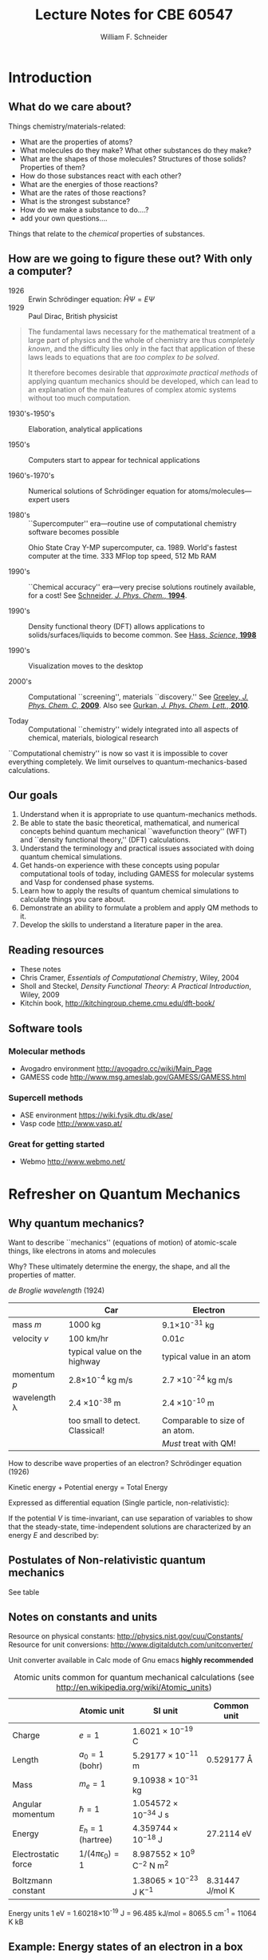 #+TITLE: Lecture Notes for CBE 60547
#+AUTHOR: William F. Schneider
#+EMAIL: wschneider@nd.edu
#+ADDRESS: University of Notre Dame
#+LATEX_CLASS_OPTIONS: [11pt]
#+LATEX_HEADER:\usepackage[left=1in, right=1in, top=1in, bottom=1in, nohead]{geometry}
#+LATEX_HEADER:\geometry{letterpaper}
#+LATEX_HEADER:\usepackage{outline}
#+LATEX_HEADER:\usepackage{amsmath}
#+LATEX_HEADER:\usepackage{graphicx}
#+LATEX_HEADER:\usepackage{epstopdf}
#+LATEX_HEADER:\usepackage{parskip}
#+LATEX_HEADER:\usepackage[version=3]{mhchem}
#+LATEX_HEADER:\usepackage[labelfont=bf]{caption}
#+LATEX_HEADER:\usepackage{hyperref}
#+LATEX_HEADER:\hypersetup{colorlinks=true,urlcolor=blue}
#+LATEX_HEADER:\setlength{\headheight}{15.2pt}

#+LATEX_HEADER:\def\dbar{{\mathchar'26\mkern-12mu d}}

#+OPTIONS: toc:1
* COMMENT Course agenda

** Desk reserve

*** Cramer book

*** DFT book

** TODO CRC accounts for all

** TODO afs access for all

** Laboratories

*** Lab 1: Intro to computing and fda code (Jan 22)

**** Before HW 2 (Jan 20?)

*** Lab 2: Intro to Avogadro and GAMESS calculations (Feb 5)

**** Before HW 3 (

*** Lab 3: Intro to ASE and Vasp (Feb 26)

*** Lab 4: Intro to surface calculations (Mar )
** Homework

*** Homework 1 (Jan 20)

**** The context of Computational Chemistry

*** Homework 2 (Jan 27)

**** QM review

**** FDA calculations

*** Homework 3 (Feb 12)

**** GAMESS calculations

*** Homework 4 (Feb 26)
**** PES calculation
*** Project 1 (Mar 5)
*** Homework 5 (Mar 17)
**** First Vasp calculations

*** Homework 6 (Mar 31)
**** Second Vasp calculations
*** Project 2 (Apr 7)
*** Project Final (Apr 28)
* Introduction
** What do we care about?

Things chemistry/materials-related:

- What are the properties of atoms?
- What molecules do they make?  What other substances do they make?
- What are the shapes of those molecules?  Structures of those solids?  Properties of them?
- How do those substances react with each other?
- What are the energies of those reactions?
- What are the rates of those reactions?
- What is the strongest substance?
- How do we make a substance to do....?
- add your own questions....

Things that relate to the /chemical/ properties of substances.

** How are we going to figure these out?  With only a computer?
- 1926 :: Erwin Schr\ouml{}dinger equation: $\hat{H}\Psi=E\Psi$
- 1929 :: Paul Dirac, British physicist

#+BEGIN_QUOTE
  The fundamental laws necessary for the mathematical treatment of a
  large part of physics and the whole of chemistry are thus /completely
  known/, and the difficulty lies only in the fact that application of
  these laws leads to equations that are /too complex to be solved/.

  It therefore becomes desirable that /approximate practical methods/ of
  applying quantum mechanics should be developed, which can lead to an
  explanation of the main features of complex atomic systems without
  too much computation.
#+END_QUOTE

- 1930's-1950's :: Elaboration, analytical applications

- 1950's :: Computers start to appear for technical applications

- 1960's-1970's :: Numerical solutions of Schr\ouml{}dinger equation for atoms/molecules---expert users

- 1980's :: ``Supercomputer'' era---routine use of computational chemistry software becomes possible
#+CAPTION: Ohio State Cray Y-MP supercomputer, ca. 1989.  World's fastest computer at the time.  333 MFlop top speed, 512 Mb RAM
#+ATTR_LATEX: :width 0.2\textwidth
[[./Images/CrayYMPb.jpg]]

- 1990's :: ``Chemical accuracy'' era---very precise solutions routinely available, for a cost!  See [[http://www.crc.nd.edu/~wschnei1/courses/CBE_547/Resources/1994_WFS_JPC.pdf][Schneider, /J. Phys. Chem./, *1994*]].

- 1990's :: Density functional theory (DFT) allows applications to solids/surfaces/liquids to become common. See [[http://www.crc.nd.edu/~wschnei1/courses/CBE_547/Resources/1998_Hass_Science.pdf][Hass, /Science/, *1998*]]

- 1990's :: Visualization moves to the desktop

- 2000's :: Computational ``screening'', materials ``discovery.'' See [[http://www.crc.nd.edu/~wschnei1/courses/CBE_547/Resources/2009_Greeley_JPCC.pdf][Greeley, /J. Phys. Chem. C/, *2009*]].  Also see [[http://www.crc.nd.edu/~wschnei1/courses/CBE_547/Resources/2010_Gurkan_JPCL.pdf][Gurkan, /J. Phys. Chem. Lett./, *2010*]].

- Today :: Computational ``chemistry'' widely integrated into all aspects of chemical, materials, biological research

``Computational chemistry'' is now so vast it is impossible to cover
everything completely.  We limit ourselves to quantum-mechanics-based
calculations.


** Our goals

1. Understand when it is appropriate to use quantum-mechanics
  methods.
2. Be able to state the basic theoretical, mathematical, and numerical
  concepts behind quantum mechanical ``wavefunction theory'' (WFT) and
  ``density functional theory,'' (DFT) calculations.
3. Understand the terminology and practical issues associated with doing quantum chemical simulations.
4. Get hands-on experience with these concepts using popular
  computational tools of today, including GAMESS for molecular
  systems and Vasp for condensed phase systems.
5. Learn how to apply the results of quantum chemical
  simulations to calculate
  things you care about.
6. Demonstrate an ability to formulate a problem and apply QM
  methods to it.
7. Develop the skills to understand a literature paper in the area.

** Reading resources
- These notes
- Chris Cramer, /Essentials of Computational Chemistry/, Wiley, 2004
- Sholl and Steckel, /Density Functional Theory: A Practical
  Introduction/, Wiley, 2009
- Kitchin book, [[http://kitchingroup.cheme.cmu.edu/dft-book/]]

** Software tools

*** Molecular methods
- Avogadro environment [[http://avogadro.cc/wiki/Main_Page]]
- GAMESS code [[http://www.msg.ameslab.gov/GAMESS/GAMESS.html]]

*** Supercell methods
- ASE environment [[https://wiki.fysik.dtu.dk/ase/]]
- Vasp code [[http://www.vasp.at/]]

*** Great for getting started
- Webmo [[http://www.webmo.net/]]
\newpage

* Refresher on Quantum Mechanics
** Why quantum mechanics?
Want to describe ``mechanics'' (equations of motion) of atomic-scale things,
like electrons in atoms and molecules

Why? These ultimately determine the energy, the shape, and all the properties
of matter.

/de Broglie wavelength/ (1924)
\begin{equation}
\lambda  = h/p = h/mv
\end{equation}
\begin{equation}
h  = 6.626 \times 10^{-34}~\text{J s (Planck's constant)}
\end{equation}

|--------------------+----------------------------------+--------------------------------|
|                    | Car                              | Electron                       |
|--------------------+----------------------------------+--------------------------------|
| mass $m$           | 1000 kg                          | 9.1\times 10^{-31} kg          |
| velocity $v$       | 100 km/hr                        | $0.01 c$                       |
|                    | typical value on the highway     | typical value in an atom       |
| momentum $p$       | 2.8\times 10^{-4} kg m/s         | 2.7 \times 10^{-24} kg m/s     |
| wavelength \lambda | 2.4 \times 10^{-38} m            | 2.4 \times 10^{-10} m          |
|                    | too small to detect.  Classical! | Comparable to size of an atom. |
|                    |                                  | /Must/ treat with QM!          |
|--------------------+----------------------------------+--------------------------------|

How to describe wave properties of an electron?  Schr\ouml{}dinger equation (1926)

#+BEGIN_CENTER
Kinetic energy + Potential energy = Total Energy
#+END_CENTER

Expressed as differential equation (Single particle, non-relativistic):
\begin{equation}
-\frac{\hbar^2}{2m}\nabla^2 \Psi(\mathbf{r},t) + V(\mathbf{r},t)  \Psi(\mathbf{r},t) = -i \hbar \frac{\partial}{\partial t}  \Psi(\mathbf{r},t)
\end{equation}

If the potential \(V\) is time-invariant, can use separation of variables to
show that the steady-state, time-independent solutions are characterized by an
energy \(E\) and described by:
\begin{eqnarray}
-\frac{\hbar^2}{2m}\nabla^2 \psi(\mathbf{r}) + V(\mathbf{r})  \psi(\mathbf{r}) = E \psi(\mathbf{r}) \\
\Psi(\mathbf{r},t) = \psi(\mathbf{r})e^{-iEt/\hbar}
\end{eqnarray}

** Postulates of Non-relativistic quantum mechanics
See table
\begin{table}
\begin{center}
    \caption{\large{Postulates of Non-relativistic Quantum Mechanics}}
   \begin{description}
    \item[Postulate 1:] {{\bf The physical state of a system is completely described by
        its wavefunction $\Psi$.}  In general, $\Psi$ is a complex function of the spatial
      coordinates and time.  $\Psi$ is required to be:}
    \begin{outline}
      \item{Single-valued}
      \item {continuous and twice differentiable}
      \item {square-integrable ($\int \Psi^*\Psi d\tau$ is defined over all finite domains)}
      \item {For bound systems, $\Psi$ can always be normalized such that $\int \Psi^*\Psi d\tau=1$}
    \end{outline}

  \item[Postulate 2:]  To every physical observable quantity $M$ there corresponds a
    Hermitian operator $\hat{M}$.  {\bf The only observable values of $M$ are the
      eignevalues of $\hat{M}$.}
    \begin{center}
    \begin{tabular}[h]{ccc}
      \hline
{\bf Physical quantity} & {\bf Operator} & {\bf Expression} \\
\hline
Position $x,y,z$ & $\hat{x},\hat{y},\hat{z}$ & $x\cdot, y\cdot, z\cdot$ \\ \\
Linear momentum $p_x, \ldots$ & $\hat{p}_x,\ldots $ & $\displaystyle -i\hbar\frac{\partial}{\partial
  x},\ldots $\\
Angular momentum $l_x, \ldots$ & $\hat{p}_x,\ldots $ & $\displaystyle -i\hbar \left
  (y\frac{\partial}{\partial z}-z\frac{\partial}{\partial y}\right ), \ldots $ \\
Kinetic energy $T$ & $\hat{T}$ & $\displaystyle -\frac{\hbar^2}{2m}\nabla^2$ \\
Potential energy $V$ & $\hat{V}$ & $V({\bf r},t)$ \\
Total energy $E$ & $\hat{H}$ & $\displaystyle -\frac{\hbar^2}{2m}\nabla^2+V({\bf r},t)$\\ \\
\hline
    \end{tabular}
  \end{center}
    \item[Postulate 3:] {If a particular observable $M$ is measured many times on many
      identical systems is a state $\Psi$, the average resuts with be the expectation
      value of the operator $\hat{M}$:
      \begin{equation*}
        \langle M \rangle = \int \Psi^* (\hat{M}\Psi)d{\bf\tau}
      \end{equation*}}
    \item[Postulate 4:] {The energy-invariant states of a system are solutions of the equation
        \begin{eqnarray*}
          \hat{H}\Psi({\bf r},t) & = & i\hbar\frac{\partial}{\partial t}\Psi({\bf r},t) \\
          \hat{H} & = & \hat{T}+\hat{V}
        \end{eqnarray*}
      The time-independent, stationary states of the system are solutions to the equation
      \begin{equation*}
        \hat{H}\Psi({\bf r}) = E\Psi(\bf{r})
      \end{equation*}
}
    \item[Postulate 5:] (The {\bf uncertainty principle}.)  Operators that do not commute
      $(\hat{A}(\hat{B}\Psi)\neq\hat{B}(\hat{A}\Psi))$ are called /conjugate/.
      Conjugate observables cannot be determined simultaneously to arbitrary accuracy.
      For example, the standard deviation in the measured positions and momenta of
      particles all described by the same $\Psi$ must satisfy $\Delta x\Delta p_x \geq \hbar/2$.
    \end{description}
\end{center}
\end{table}

** Notes on constants and units
Resource on physical constants: [[http://physics.nist.gov/cuu/Constants/]]
Resource for unit conversions: [[http://www.digitaldutch.com/unitconverter/]]

Unit converter available in Calc mode of Gnu emacs *highly recommended*

#+CAPTION: Atomic units common for quantum mechanical calculations (see [[http://en.wikipedia.org/wiki/Atomic_units]])
|---------------------+--------------------------+---------------------------------------+-----------------|
|                     | Atomic unit              | SI unit                               | Common unit     |
|---------------------+--------------------------+---------------------------------------+-----------------|
| Charge              | $e = 1$                  | $1.6021 \times 10^{-19}$ C            |                 |
| Length              | $a_0 = 1$ (bohr)         | $5.29177 \times 10^{-11}$ m           | 0.529177 \AA    |
| Mass                | $m_e = 1$                | $9.10938 \times 10^{-31}$ kg          |                 |
| Angular momentum    | $\hbar = 1$              | $1.054 572 \times 10^{-34}$ J s       |                 |
| Energy              | $E_h = 1$ (hartree)      | $4.359744 \times 10^{-18}$ J          | 27.2114 eV      |
| Electrostatic force | $1/(4\pi\epsilon_0) = 1$ | $8.987552 \times 10^9$ C$^{-2}$ N m^2 |                 |
| Boltzmann constant  |                          | $1.38065 \times 10^{-23}$ J K$^{-1}$  | 8.31447 J/mol K |
|---------------------+--------------------------+---------------------------------------+-----------------|


#+BEGIN_CENTER
Energy units
1 eV = 1.60218\times 10^{-19} J = 96.485 kJ/mol = 8065.5 cm^{-1} = 11064 K kB
#+END_CENTER

** Example: Energy states of an electron in a box
System defined by potential experienced by particle:

$V(\mathbf{r}) = 0,\qquad 0 < x,y,z < L$

$V(\mathbf{r}) = \infty,\qquad x,y,z \leq 0,\ x,y,z \geq L$

#+BEGIN_CENTER
#+ATTR_LATEX: :width 0.3\textwidth
[[./Images/Cube.png]]
#+END_CENTER

3D box \rightarrow 3 degrees of freedom/coordinates

*Schr\ouml{}dinger equation*
\begin{equation}
-\frac{\hbar^2}{2m_e} \left ( \frac{\partial^2 }{\partial x^2} + \frac{\partial^2 }{\partial y^2} + \frac{\partial^2 }{\partial z^2} \right ) \psi(x,y,z) = E \psi(x,y,z)
\end{equation}
\begin{equation}
\psi(x,y,z) = 0, \quad x,y,z \leq 0,\ x,y,z \geq L
\end{equation}

A second-order, linear, partial differential equation.  Boundary value problem.
Solve by separation of variables.  Postulate $\psi(x,y,z) = X(x)Y(y)Z(z)$.
Substituting and rearrange to get

\begin{equation}
-\frac{\hbar^2}{2m_e} \left (\frac{1}{X(x)}\frac{\partial^2 X(x)}{\partial x^2} + \frac{1}{Y(y)}\frac{\partial^2 Y(y)}{\partial y^2} + \frac{1}{Z(z)}\frac{\partial^2 Z(z)}{\partial z^2} \right ) = E \qquad 0 < x,y,z <L
\end{equation}

ftn x + ftn y + ftn z = constant \rightarrow each term must be constant.

*Equation for each dimension*
\begin{equation}
-\frac{\hbar^2}{2m_e}\frac{\partial^2 X(x)}{\partial x^2} = E_x X(x), \qquad X(0)=X(L) = 0
\end{equation}

Seek function that twice differentiated returns itself and satisfies
boundary conditions.
\begin{equation}
X(x) = \sin\frac{n_x\pi x}{L},\qquad n_x = 1,2,3,\ldots
\end{equation}

\begin{equation}
E_{n_x} = \frac{n_x^2\pi^2\hbar^2}{2 m_e L^2}
\end{equation}

Solutions called /eigenfunctions/ (or /wavefunctions/) and /eigenvalues/.  Characterized
by /quantum numbers/, one for each degree of freedom.  These (and all QM) solutions have certain
special properties, including that they are orthonormal and form a complete set.

*Normalization*

Seek a constant such that the inner eigenfunction product is unity.
\begin{eqnarray}
C^2 \int_0^L \sin^2 \frac{n_x\pi x}{L} dx = C^2 L/2 = 1 \rightarrow C=\pm\sqrt{\frac{2}{L}}\\
X(x) = \pm\sqrt{\frac{2}{L}}\sin\frac{n_x\pi x}{L},\qquad n_x = 1,2,3,\ldots
\end{eqnarray}

*Orthonormal*
\begin{equation}
\langle X_{n_x} | X_{n^\prime_x} \rangle = \delta_{n_{x},n_x^\prime}\qquad
\text{Dirac notation}
\end{equation}

#+begin_src python :results file
  import matplotlib, numpy
  matplotlib.use('Agg')
  import matplotlib.pyplot as plt
  fig=plt.figure(figsize=(4,2))
  x=numpy.linspace(-15,15)
  plt.plot(numpy.sin(x))
  fig.tight_layout()
  plt.savefig('images/python-matplot-fig.png')
  return 'images/python-matplot-fig.png' # return filename to org-mode
#+end_src

#+RESULTS:
[[file:images/python-matplot-fig.png]]

# #+RESULTS:
#  [[file:images/python-matplot-fig.png]]


#+ATTR_LATEX: :width 0.75\textwidth
[[./Images/SineWave.png]]

- Energy increase with number of /nodes/.

- $E\propto n^2, \Delta E \propto n, \Delta E/E \propto 1/n$.  /Relative/ spacing decreases with $n$.

- Is this real?  See [[http://dx.doi.org/10.1021/jp053496l][Ho, /J. Phys. Chem. B/ *2005*, /109/, 20657]].

*Three-dimensional solutions*
\begin{equation}
\psi(x,y,z) = X(x)Y(y)Z(z) = \left ( \frac{2}{L} \right )^{3/2} \sin\frac{n_x\pi x}{L}\sin\frac{n_y\pi y}{L}\sin\frac{n_z\pi z}{L},\qquad n_{x},n_{y},n_{z}=1,2,3,\ldots
\end{equation}
\begin{equation}
\label{eq:2}
E = E_{x}+E_{y}+E_{z}=\frac{(n_{x}^{2}+n_{y}^{2}+n_{z}^{2}) \pi^{2}\hbar^{2}}{2 m L^{2}}
\end{equation}

#+ATTR_LATEX: :width 0.5\textwidth
[[./Images/2DSine1.png]]
#+ATTR_LATEX: :width 0.5\textwidth
[[./Images/2DSine2.png]]


#+CAPTION: Energy sates of 3D Particle in a box
[[./Images/3DEnergyStates.png]]

Properties of solutions:
- Symmetry of system introduces degeneracy in solutions
- Energy depends on volume \rightarrow pressure!

\newpage

* Hydrogen atom
** Hydrogen atom solutions
** Variational principle
** Basis functions
** Secular equations
** Spin
\newpage

* Many electrons
** What's the problem?
** The Hartree atom
** The Pauli principle
** Slater determinants and exchange
** Hartree-Fock equation
*** Basis of wavefunction theory (WFT)
** Hartree-Fock-Slater
*** Basis of density functional theory (DFT)
\newpage
* Practical electronic structure
** Born-Oppenheimer approximation
In principle all nuclei and electrons should be described quantum mechanically.  For \ce{H2},
for instance, true wavefunction would be a function of the positions of nuclei and
electrons, $\Upsilon(\mathbf{r}_{1}, \mathbf{r}_{2},\mathbf{R}_{1},\mathbf{R}_{2})$.

Nuclei much heavier than electrons and move much more slowly.  Assume nuclei are fixed in
space ("clamped") and electrons move in static field of those electrons. Equivalent to
assuming that nuclear kinetic energy is decoupled from electron dynamics.
Schr\ouml{}dinger equation becomes parameteric in nuclear positions; solutions
$E(\mathbf{R}_{1},\mathbf{R}_{2})$ define a potential energy surface (PES).
** Model chemistry
Essentially always start with
\begin{equation}
\left \{ \hat{h} +v_{\text{Coulomb}}[\rho] + v_\text{exchange}[\psi_{i}] + v_\text{correlation}[\psi_{i}]\right\}\psi_i(\mathbf{r}) =\epsilon_i \psi_i(\mathbf{r})
\end{equation}

Standard models of today all treat the one-electron and Coulomb pieces exactly and treat
the electron-electron interactions at various levels of approximation.
|------------------------------------+-----------------------+--------------------------+---------------------------|
|                                    | $v_{\text{exchange}}$ | $v_{\text{correlation}}$ |                           |
|------------------------------------+-----------------------+--------------------------+---------------------------|
| *Wave function theory* (WFT)       |                       |                          |                           |
| Hartree                            | self-interaction      | neglect                  | historic                  |
| Hartree-Fock                       | exact                 | neglect                  | superceded                |
| MPn, CC                            | exact                 | perturbative             | state-of-the-art          |
| CI                                 | exact                 | variational              | specialized               |
|------------------------------------+-----------------------+--------------------------+---------------------------|
| *Density functional theory* (DFT)  |                       |                          |                           |
| Hartree-Fock-Slater                | $[\rho^{{4/3}}]$      | neglect                  | historic                  |
| Local density approximation        | $[\rho]$              | $[\rho]$                 | general purpose solids    |
| (LDA)                              |                       |                          |                           |
| Generalized gradient approximation | $[\rho,\nabla\rho]$   | $[\rho,\nabla\rho]$      | general purpose           |
| (GGA)                              |                       |                          |                           |
| Hybrid                             | $\approx$ exact       | $[\rho,\nabla\rho]$      | general purpose molecules |
|------------------------------------+-----------------------+--------------------------+---------------------------|

The choice of the electronic structure model is the most fundamental approximation in
applying these methods.  Determined from experience and need.

Specification in GAMESS is a bit arcane.  Default is Hartree-Fock. To specify DFT model, use
#+BEGIN_EXAMPLE
 $CONTRL DFTTYP =   Slater (HFS), SVWN (LDA), PBE (GGA), B3LYP (Hybrid)
#+END_EXAMPLE

** Open-shell systems
Model has to be generalized somewhat to deal with systems with unpaired electrons.

** Bring back the basis sets
The one-electron HF or HFS equations give us defining equations for
the energy-optimal orbitals, but they aren't convenient to solve for
anything more complicated than an atom. What to do? Reintroduce idea
of a basis set.

** Semi-empirical methods
** Examples
*** H2
*** HF
** Symmetry
** Population analysis
** Molecular orbital (MO) diagrams
** Gaussian basis sets
Gaussian functions ($e^{-\zeta|\mathbf{r}|^2}$) are the most popular choice for atom-centered basis sets.  They do not efficiently represent molecular wavefunctions, but one- and two-electron integrals in  WFT  can be solved analytically over Gaussians.

Other choices, like Slater functions ($e^{-\zeta|\mathbf{r}|}$) are possible but require numerical quadrature.

Gaussian basis sets have to be created for any given atom and must be used consistently within a set of calculations.

- _Primitive_ is a single Gaussian function, possibly multipled by a polynomial to look like
  /s/, /p/, \ldots.  Defined by an exponent $\zeta$ that determines how extensive (small $\zeta$) or compact
  the function is.
- _Contraction_ is a pre-set linear combination of several primitive Gaussians.
- _Basis set_ is a predefined set of exponents and contraction coefficients appropriate
  for some specific atom.

Common notation
- _Minimal basis_ contains one contracted function for every atomic orbital

** Electron cores

** Performance details of SCF methods
Basis is often /orthonormalized/ to eliminate overlap from H-F-R equation; allows equations to be solved by matrix diagonalization.

Initial density matrix *P* are obtained by solving an approximate Hamiltonian (like
extended H\uuml{}ckel). Always beware! Initial guess can influence final converged state.

Because the number of 2-electron integrals grows as $N^4$, they are sometimes calculated as needed "on-the-fly", so-called direct SCF.

The SCF procedure is an optimization problem: find set of coefficients that minimizes the total energy. As discussed above, success depends on a reasonable initial guess for density matrix and judicious updating. Various strategies can be used to speed and stabilize convergence, like damped mixing of previous cycles.

Second-order SCF is a convergence acceleration method that requires calculation or estimation of the first- and second-derivatives of the energy with respect to the orbital coefficients. See e.g. Chaban et al., /Theor. Chem. Accts./ *1997*, /97/, 88-95.

Pulay's "direct inversion in the iterative subspace," or "DIIS," is a popular and powerful acceleration procedure that extrapolates from several previous Fock matrices to predict optimal next Fock to diagonalize.

Controlled in GAMESS using the =$SCF= group.

#+BEGIN_EXAMPLE
 $SCF DIRSCF=   .T./.F. controls direct scf
      SOSCF=    .T./.F. second-order scf
      DIIS=     .F./.T. direct inversion in the iterative subspace
      DAMP=     .T./.F. damping, on for initial iterations
 $END
#+END_EXAMPLE
\newpage
* Potential energy surfaces
The potential energy surface ("PES") is the sum of the repulsive energy of the nuclei and the kinetic and potential energies of all the electrons:
#+BEGIN_CENTER
\begin{equation}
E_\text{PES}(\mathbf{R_\alpha},\mathbf{R_\beta},\ldots) =E_\text{elec} +\sum_{\alpha=1}^N \sum_{\beta =\alpha +1}^N \frac{Z_\alpha Z_\beta e^2}{R_{\alpha \beta}}
\end{equation}
#+END_CENTER

** Specifying atomic positions

#+BEGIN_CENTER
#+ATTR_LATEX: :width 0.75\textwidth
[[./Images/Internals.pdf]]
#+END_CENTER

*** Cartesian
Computationally straightforward but don't correspond with our physical notion of bonds,
bends, etc.  Easiest to get out of a piece of software.  A molecule has \(3 N-6 \) internal degrees of freedom (\(3N-5\) if linear), but Cartesians specify \(3N\).  The extra values correspond to the location of the center of mass and molecular oriendation.  Codes will typically center and reorient the Cartesions.

In Gamess, would specify Cartesian coordinates for \ce{FCH2CH2F} like this:
#+BEGIN_EXAMPLE
 $CONTRL COORD=CART $END
 $DATA
FCH2CH2F drag calculation
C1
C     6.0    -3.76764     0.33879     0.03727
C     6.0    -2.35246     0.34495     0.03689
F     9.0    -4.72277     0.58147    -1.18012
F     9.0    -1.59909    -0.68487    -0.83662
H     1.0    -4.04387     1.08375     0.75395
H     1.0    -3.92958    -0.71060     0.16941
H     1.0    -2.03786     0.18875     1.04760
H     1.0    -2.09983     1.28759    -0.40187
 $END
#+END_EXAMPLE
*** Internal coordinates
These provide a more intuitive representation and can be convenient when building molecules by hand.  In codes like =GAMESS=, most commonly defined using "z-matrix" notation. Specify  each atom in terms of its distance, angle, and dihedral angle with three previous atoms.

In Gamess, would specify z-matrix for \ce{FCH2CH2F} like this:
#+BEGIN_EXAMPLE
$CONTRL SCFTYP=RHF RUNTYP=ENERGY COORD=ZMT $END
$DATA
FCH2CH2F drag calculation
C1
C
C   1   r1
F   2   r2   1   A1
H   2   r3   1   A2   3   D1
H   2   r4   1   A3   3   D2
F   1   r2   2   A1   3   D3
H   1   r3   2   A2   6   D1
H   1   r4   2   A3   6   D2

r1=1.5386
r2=1.39462
r3=1.11456
r4=1.12
A1=109.54214
A2=111.
A3=110.
D1=120.
D2=-120.5
D3=50.
$END
#+END_EXAMPLE
Particularly convenient when you'd like to "scan" over the value of some coordinate.  Variable can be applied to more than one independent coordinate, if the molecule has symmetry.

** Features of potential energy surfaces
#+BEGIN_CENTER
#+ATTR_LATEX: :width 0.75\textwidth
[[./Images/PES.pdf]]
#+END_CENTER

*** Gradients

*** Hessians

*** Minima

**** Local

**** Global

*** Saddle points

**** First-order

**** Higher order

*** Minimum energy paths

** Energy gradients and second derivatives

** Optimization algorithms
*** Steepest descent

*** Conjugate gradient

*** Quasi-Newton Raphson


*** Direct inversion in the iterative subspace (DIIS)
*** Trudge
*** Genetic algorithm
*** Convergence criteria

** Geometry optimization algorithms

** Efficient coordinate systems
** Performance of models
** Vibrational frequencies
** Transition states
** Intrinsic reaction coordinates
\newpage


* =GAMESS= Cheat Sheet
** Specifying electronic configuration
*** Closed shell (default)
#+BEGIN_EXAMPLE
 $CONTRL RHFTYP=RHF MULT=1 $END
#+END_EXAMPLE

*** Open-shell (n = spin-multiplicity = # unpaired electrons + 1)
#+BEGIN_EXAMPLE
 $CONTRL RHFTYP=UHF MULT=n $END
#+END_EXAMPLE
** Specifying electronic structure method
*** Hartree-Fock (default)
*** DFT
#+BEGIN_EXAMPLE
 $CONTRL DFTTYP=xxx $END
#+END_EXAMPLE
=Gamess= supports _many_ DFT functionals.  See the $DFT section of the manual for a full set.  Common DFT methods include:
|-----------------------------+--------|
| method                      | xxx    |
|-----------------------------+--------|
| Slater                      | Slater |
| Local density approx        | SVN    |
| Generalized gradient approx | PBE    |
| Hybrid DFT                  | B3LYP  |
| "Minnesota" optimized       | M06    |
|                             | M11    |
|-----------------------------+--------|
*** Beyond Hartree-Fock
Many methods available.  See manual for full description.  Most common is second-order perturbation theory, "MP2," :
#+BEGIN_EXAMPLE
 $CONTRL MPLEVL=2 $END
#+END_EXAMPLE

If you want a very high quality number, have a big computer and time to wait, try "coupled cluster,":
#+BEGIN_EXAMPLE
 $CONTRL CCTYP=CCSD(T) $END
#+END_EXAMPLE

** Specifying basis sets
Gamess uses atom-centered basis functions.  A "basis set" is a set of such functions for many atoms, all constructed (hopefully) at a consistent level of accuracy. Many such basis sets exist and are coded into Gamess, and for the daring new basis sets can be input by hand.  Choice of basis set is always a compromise between accuracy and computational cost.  In general should always check sensitivity of property of interest to basis set.

Specified in $BASIS group.  Some common choices, in increasing level of sophistication:

|--------------+--------------------------------+----------------------------------------|
| Name         | Type                           | Flags                                  |
|--------------+--------------------------------+----------------------------------------|
|              | *Pople type*                   | *The most venerable and widely used*   |
| STO-3G       | Minimal                        | GBASIS=STO  NGAUSS = 3                 |
| 3-21G        | Split valence                  | GBASIS=N21  NGAUSS=3                   |
| 6-31G(d)     | Split valence polarized        | GBASIS=N31 NGAUSS =6 NDFUNC=1          |
| 6-311+G(d,p) | Triple-split valence           | GBASIS=N311 NGAUSS=6 NDFUNC=1 NPFUNC=1 |
|              | polarized and augmented        |      DIFFSP=1                          |
|              |                                |                                        |
|              | *Polarization-consistent*      | *Good for DFT*                         |
| PC0          | Minimal                        | GBASIS=PC0                             |
| PC1          | Split valence polarized        | GBASIS=PC1                             |
| PC2          | Triple split double polarized  | GBASIS=PC2                             |
|              |                                |                                        |
|              | *Correlation-consistent*       | *Good for MP2 and beyond*              |
| cc-pVDZ      | Split valence polarized        | GBASIS=CC2                             |
| cc-pVTZ      | Triple split double polarized  | GBASIS=CC3                             |
|              |                                |                                        |
|              | *Effective core potentials*    | *Good for treating heavy atoms*        |
| SBKJC        | Split valence + core potential | GBASIS=SBKJC                           |
| Hay-Wadt     | Split valence + core potential | GBASIS=HW                              |
|--------------+--------------------------------+----------------------------------------|

** Specifying geometry
Again =GAMESS= has a number of options, several of which are arcane and seldom used.  Most common are Cartesian and z-matrix.  Here I give examples ignoring any symmetry the molecule might have.
*** Cartesian
Specify an atom name, atomic number, and cartesian positions in \AA.  Over-specified, so code will typically center and reorient.  Following is for gauche difluoroethane, \ce{FCH2CH2F}.
#+BEGIN_EXAMPLE
 $CONTRL COORD=CART $END
 $DATA
FCH2CH2F drag calculation
C1
C     6.0    -3.76764     0.33879     0.03727
C     6.0    -2.35246     0.34495     0.03689
F     9.0    -4.72277     0.58147    -1.18012
F     9.0    -1.59909    -0.68487    -0.83662
H     1.0    -4.04387     1.08375     0.75395
H     1.0    -3.92958    -0.71060     0.16941
H     1.0    -2.03786     0.18875     1.04760
H     1.0    -2.09983     1.28759    -0.40187
 $END
#+END_EXAMPLE

*** Z-matrix
Specify atom name, number of atom it is connected to, distance to that atom, number of atom it makes an angle with, value of the angle, number of the atom it makes a dihedral with, and value of the dihedral angle.  Values may be given directly or as variables, followed by list of variable specifications.  In =Gamess=, would specify z-matrix for \ce{FCH2CH2F} like this:
#+BEGIN_EXAMPLE
$CONTRL COORD=ZMT $END
$DATA
FCH2CH2F drag calculation
C1
C
C   1   r1
F   2   r2   1   A1
H   2   r3   1   A2   3   D1
H   2   r4   1   A3   3   D2
F   1   r2   2   A1   3   D3
H   1   r3   2   A2   6   D1
H   1   r4   2   A3   6   D2

r1=1.5386
r2=1.39462
r3=1.11456
r4=1.12
A1=109.54214
A2=111.
A3=110.
D1=120.
D2=-120.5
D3=50.
$END
#+END_EXAMPLE
Particularly convenient when you'd like to "scan" over the value of some coordinate.  Variable can be applied to more than one independent coordinate, if the molecule has symmetry.  In general, though, variables should not be reused.

** Specify calculation type
Specified in $CONTRL group by RUNTYP flag:

| Calculation                   | RUNTYP=  |
|-------------------------------+----------|
| Single-point energy           | Energy   |
| Single-point energy + force   | Gradient |
| Geometry optimization         | Optimize |
| Frequency calculation         | Hessian  |
| Transition state search       | Sadpoint |
| Intrinisc reaction coordinate | IRC      |

Note too that specifying EXETYP=CHECK will check your input without actually running the job.
** Geometry optimization coordinate system
By default, =GAMESS= performs optimizations in Cartesian coordinates.

To use z-matrix coordinates, specify
#+BEGIN_EXAMPLE
 $CONTRL COORDS=ZMT NZVAR=xx $END
#+END_EXAMPLE
where NZVAR = 3N-6.

To have =Gamess= automatically create a set of appropriate "delocalized" internal coordinates, specify
#+BEGIN_EXAMPLE
 $ZMAT DLC=.TRUE.  AUTO=.TRUE. $END
#+END_EXAMPLE
** Performing a transition state search
Transition states are always more challenging to find than optimal geometries.  Always ~at least~ a three-step procedure:

1. Guess a transition state structure and compute Hessian matrix (RUNTYP = HESSIAN).  Check to be sure there is one imaginary mode approximating desired TS.
2. Perform the transition state search.  Must supply computed Hessian matrix, copied from .dat file, as $HESS group.  Also should specify $STATPT HESS=READ $END.
3. Check the result!  Assuming the transition state search converges, run another frequency calculation to confirm that there is one and only one imaginary mode, and that it corresponds to desired TS.



* Plane waves and core potentials

** Hydrogen atom in a box

** Periodic boundary conditions

** Supercells - Cartesian and fractional coordinates

** Gaussian vs. Vasp

** Vasp POSCAR

** Vasp INCAR

** Core electron treatment

*** OPW

*** PP

*** PAW

** Comparing energies between calculations

** Wavefunctions and charge densities

** Exploring potential energy surfaces
\newpage
* Periodic electronic structure
** Isolated vs. periodic systems
** Bloch's theorem and qualitative band structure
** Band folding
** Multi-dimensional periodicity
** Density of statues
** Bravais lattices
** Quantitative supercell calculations
** Brillouin zone integration
*** k-point sampling
*** Fermi smearing
\newpage
* Practical supercell calculations
\newpage
* Surfaces
** Surface planes
** Slab models
** Surface energy
** Surface potentials and Fermi energies
** Surface adsorption
** Coverage-dependent adsorption
** Reaction barriers

\newpage
* First-principles thermodynamics
** Connection Between QM and Thermodynamics
We have focused to this point on the many approaches and details of calculating
the /internal electronic energy/ of a single molecule, that is, the energy
associated with taking infinitely separated constituent nuclei and electrons at
rest and forming a molecule:
\begin{equation}
2~\mathrm{H}^+ + 8~\mathrm{O}^{8+} + 10~\mathrm{e}^- \rightarrow
\mathrm{H_2O}\qquad E^\mathrm{elec}
\end{equation}
$E^\mathrm{elec}$ is typically calculated within the Born-Oppenheimer
approximation, i.e.\ within the approximation that the nuclei are fixed in space
at the minimum energy configuration.  Even at 0~K, by quantum mechanics the
atoms must vibrate about this minimum, and this intrinsic vibration imparts a
/zero-point vibrational energy/ (ZPVE) to the molecule, and the 0~K
internal energy of a molecule is thus:
\begin{equation}
  E^0=E^\mathrm{elec} + ZPVE
\end{equation}
ZPVE can be calculated reliably within the harmonic approximation, according to
\begin{equation}
  \mathrm{ZPVE}=\frac{1}{2}h\sum_{i=1}^{3n-6}\nu_i
\end{equation}
where $\nu_i$ are the harmonic vibrational frequencies, obtained from a
vibrational frequency analysis.  $E^0$ is the minimum physically meaninfful
energy of the molecule.

Energy can be deposited in a molecule in many other ways as well, e.g.\ as
translational and rotational kinetic energy, in excited vibrational modes, in
the interaction of a molecule with an external electric or magnetic or
gravitational field, or ....  If we assume that the energy in these various
degrees of freedom are separable, we can write:
\begin{equation}
  E_i=E^0+E^\mathrm{trans}+E^\mathrm{rot}+E^\mathrm{vib} +E^\mathrm{elec*}+E^\mathrm{ext}
\end{equation}
To fully describe microscopic energetic state of a molecule, would have to
specify all of these.

Typically, though, we are more interested in the collective properties of many
molecules at equilibrium, like the internal energy $U$ or enthalpy $H$ or Gibbs
energy $G$, under some external constraints like temperature $T$ or volu
me $V$.  These thermodynamic quantities are averages over the energy states of
an /ensemble/ of molecules.  The way this averaging is performed is the
realm of /statistical thermodynamics/.

Most important for us will be the /canonical ensemble/, in which the free
variables are the number of molecules $N$, the total volume $V$, and the
temperature $T$.  Offer without proof, in the canonical ensemble the
probability for a molecule to be in some energy state $E_i$ above $E^0$ is
given by the Boltzmann factor,
\begin{equation}
  P(E_i) \propto e^{-E_i\beta}=e^{-E_i/k_BT},\qquad\beta=1/k_BT
\end{equation}
Defines an exponentially decaying probability function for a state to be
occupied at some temperature.  In a sense, /temperature/ is the property of
a system following this distribution.
\begin{figure}[h]
  \centering
  \includegraphics{./Images/boltzmann}
  \caption{Boltzmann distribution at two different temperatures}
  \label{fig:boltzmann}
\end{figure}

*** Averages and partition functions
Let's use this to calculate the internal energy $U$ of a molecule at some
temperature.
\begin{equation}
  U(T)=\frac{\sum_iE_iP(E_i)}{\sum_iP(E_i)}
\end{equation}
where the denominator ensures that the probability is normalized.
\begin{eqnarray}
  U(T) & =& \frac{\sum_iE_i e^{-E_i\beta}}{\sum_ie^{-E_i\beta}} \\
  & = & \frac{\frac{\partial}{\partial\beta}\sum_ie^{-E_i\beta}}{\sum_ie^{-E_i
      \beta}}\\
& = & -\frac{\partial \ln \sum_i e^{-E_i\beta}}{\partial \beta}
\end{eqnarray}
The sum over energy states is evidently a special quantity, called the
partition function:
\begin{equation}
  q=\sum_ie^{-E_i\beta}
\end{equation}
All thermodynamic quantities can be written in terms of the partition function!

*** Harmonic oscillator example
Harmonic oscillator is a reasonable model of a molecular vibration.  Energy
spectrum given by
\begin{equation}
  E_v=(v+1/2)h\nu,\qquad v=0,1,2,...
\end{equation}
Let's define the energy qunatum $h\nu=\epsilon_0$ and reset the energy scale so
that zero is at $1/2 h\nu$:
\begin{eqnarray}
  E_v & = & v\epsilon_0,\qquad v=0,1,2,... \\
q(T) & = &\sum_{v=0}^\infty e^{-v\epsilon_0\beta} \\
 & = & \frac{1}{1-e^{-\epsilon_0\beta}}
\end{eqnarray}
where we take advantage of the fact that the sum is a geometric series to
evaluate it in closed form.

Plot partition function vs $T$, increasing function.

\noindent Internal energy:
\begin{eqnarray}
  U(T) &=&-\frac{\partial \ln q}{\partial \beta}\\
   & = & \frac{\epsilon_0}{e^{\epsilon_0\beta}-1}
\end{eqnarray}

\noindent Heat capacity:

\noindent Entropy

** Molecular Ideal Gas
Nice example above for a simple model.  To get thermodynamics of an ideal gas,
in principle need to sum over all the types of energy states (translational,
rotational, vibrational, ...) of every molecule.  Seemingly impossible task.
One simplification is if we can write energy as sum of energies of individual
elements (molecules) of system:
    \begin{align}
      E_j&=\epsilon_j(1)+\epsilon_j(2) + ... + \epsilon_j(N) \\
      Q(N,V,T) &= \sum_j e^{-E_j\beta} \\
      &=\sum_je^{-(\epsilon_j(1)+\epsilon_j(2) + ... + \epsilon_j(N))\beta}
    \end{align}
/If/ molecules/elements of system can be distinguished from each
        other (like atoms in a fixed lattice), expression can be factored:
      \begin{align}
        Q(N,V,T)&=\left ( \sum_j e^{-\epsilon_j(1)\beta}\right )\cdots \left ( \sum_j
          e^{-\epsilon_j(N)\beta}\right ) \\
      &= q(1)\cdots q(N) \\
      \text{Assuming all the elements are the same:}\\
      &= q^N
    \end{align}
/If not/ distinguishable (like molecules in a liquid or gas, or
      electrons in a solid), problem is difficult, because identical
      arrangements of energy amongst elements should only be counted once.
      Approximate solution, good almost all the time:
    \begin{equation}
      Q(N,V,T)=q^N/N!
    \end{equation}
 Sidebar: ``Correct'' factoring depends on whether individual elements
      are fermions or bosons, leads to funny things like superconductivity and
      superfluidity.

This $q(V,T)$ is the /molecular partition function/, and is calculated by
summing over the individual energy states of a single molecule (starting at $E_0$).

Further simplified by factoring into contributions from various ($3N$) molecular
degrees of freedom:
\begin{eqnarray}
  q(V,T)&=&\left(\sum_\mathrm{trans}
    e^{-e_\mathrm{trans}\beta}\right) \left(\sum_\mathrm{rot}
  e^{-e_\mathrm{rot}\beta}\right) \left( \sum_\mathrm{vib}
  e^{-e_\mathrm{vib}\beta} \right) \left( \sum_\mathrm{elec}
  e^{-e_\mathrm{elec}\beta}\right) \\
&=& q_\mathrm{trans}q_\mathrm{rot}q_\mathrm{vib}q_\mathrm{elec} \\
U & = & E_0 + U_\mathrm{trans}+U_\mathrm{rot}+U_\mathrm{vib}+U_\mathrm{elec}
\end{eqnarray}
Similarly for other thermodynamic quantities, for example,
\begin{equation}
  C_v=\left(\frac{\partial U}{\partial T}\right)_V = C_{v,\mathrm{trans}}+C_{v,\mathrm{rot}}+C_{v,\mathrm{vib}}+C_{v,\mathrm{elec}}
\end{equation}
Thermodynamic quantities are sums of contributions from indvidual degrees of
freedom.

Have to somehow /model/ these motions and have to use our quantum
mechanical results to parameterize the models.

*** Translational partition function
Need a model molecules freely translating about in a box.  How about the
/particle in a box/?
\begin{equation}
  E_n=\frac{n^2\pi^2\hbar^2}{2 m L^2},~~~~~n=1,2,3,...
\end{equation}
Have to construct partition function for one molecule.  For gas molecules at
normal conditions, energy spacing is tiny.  Spare the details, but find that
$q_\mathrm{trans}$ can be written in terms of a /thermal wavelength/
$\Lambda$:
\begin{eqnarray}
  \Lambda=\frac{h}{\sqrt{2\pi m k_B T}} \\
q_\mathrm{trans}=\frac{V^\circ}{\Lambda^3}
\end{eqnarray}
$\Lambda$ depends only a molecule mass (that's easy!) and is of the order the
box dimensions at which quantization is evident.  Typically a tiny number
(e.g. $1.7\times 10^{-11}$~m for Ar in a 1 liter volume at 298 K.
$q_\mathrm{trans}$ is, on the other hand, enormous: lots of translational
freedom.  $V^\circ$ defines the standard state volume.

Given this, can find all translational contributions to thermodynamics.
$S_\mathrm{trans}$ gives the Sackur-Tetrode equation, the absolute entropy of a
monatomic gas:


*** Rotational partition function
Model molecule as a rigidly rotating body.  Body has three orthogonal moments
of inertia $I$ determined by the molecular structure.

*** Vibrational partition function
See harmonic oscillator above

*** Electronic partition function
Governed by Fermi-Dirac distribution
Electronic degeneracy


** CO T-dependent thermo example
\newpage
* Implicit solvation
* Density functional theory
** Electron density \rho as fundamental quantity
** Thomas-Fermi-Dirac model
** Hartree-Fock-Slater model
** Hohenberg-Kohn theorems
** Kohn-Sham construction
** Exchange-correlation functionals
So Kohn et al. showed that the DFT approach is theoretically well-grounded and
provided one way to practically apply it. Promise is that if we can find an
approximation to the (unknown) true \(v_\text{xc}\) with the right balance of simplicity
and accuracy, we will have one sweet theory. Has to incorporate both exchange,
like Slater tried to do, and correlation.

How to proceed? Lots of approaches, and jargon here is at least as bad as in
wavefunction-based methods. Perdew 2006 describes the ``Jacob's ladder'' of
approximations:
*** LDA
One well-defined limit is the homogeneous electron gas, and this is the usual
starting point for modern approximate DFT methods. Assume exchange and
correlation potentials at any given point depend only on the value of \rho there
(or spin-up and spin-down \rho, if spin-polarized). We know from Slater and
Dirac's work what the exchange potential is for this system.

It is possible to determine numerically the correlation energy for a given
density from quantum Monte Carlo calculations. Ceperley and Alder (PRL 1980,
45, 566) did this to very high accuracy, and others (Vosko, Wilk, and Nusair,
"VWN", and Perdew and Wang, "PW") fit these numerical results to analytical
models in \rho. This combination of local exchange and correlation defines the LDA
model.

LDA offers modest improvement over HFS for molecules. ``Homogeneous''
approximation pretty severe for an atom or molecule. Nonetheless, works
surprisingly well for structures and charge distributions, but has problems in
calculating accurate bond energies, typically overbinding. Also tends to
underestimate the HOMO-LUMO gap in molecules and analogous band gap in solids.

*** GGA

*** Meta-GGA

*** Hyper GGA and hybrid functionals

**** ``Screened'' exchange

*** Beyond hyper GGA

** Implementations

** Performance
\newpage
\newpage
* Electron correlation methods
\newpage
